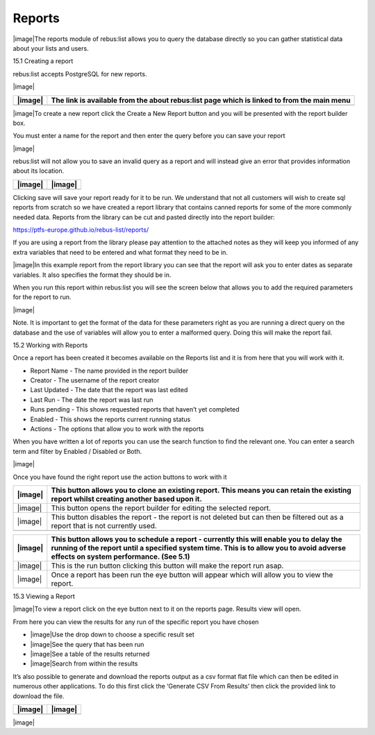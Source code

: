 Reports
=======

|image|\ The reports module of rebus:list allows you to query the
database directly so you can gather statistical data about your lists
and users.

15.1 Creating a report

rebus:list accepts PostgreSQL for new reports.

|image|

+-----------+----------------------------------------------------------------------------------------------+
| |image|   | The link is available from the about rebus:list page which is linked to from the main menu   |
+===========+==============================================================================================+
+-----------+----------------------------------------------------------------------------------------------+

|image|\ To create a new report click the Create a New Report button and
you will be presented with the report builder box.

You must enter a name for the report and then enter the query before you
can save your report

|image|

rebus:list will not allow you to save an invalid query as a report and
will instead give an error that provides information about its location.

+-----------+-----------+
| |image|   | |image|   |
+===========+===========+
+-----------+-----------+

Clicking save will save your report ready for it to be run. We
understand that not all customers will wish to create sql reports from
scratch so we have created a report library that contains canned reports
for some of the more commonly needed data. Reports from the library can
be cut and pasted directly into the report builder:

https://ptfs-europe.github.io/rebus-list/reports/

If you are using a report from the library please pay attention to the
attached notes as they will keep you informed of any extra variables
that need to be entered and what format they need to be in.

|image|\ In this example report from the report library you can see that
the report will ask you to enter dates as separate variables. It also
specifies the format they should be in.

When you run this report within rebus:list you will see the screen below
that allows you to add the required parameters for the report to run.

|image|

Note. It is important to get the format of the data for these parameters
right as you are running a direct query on the database and the use of
variables will allow you to enter a malformed query. Doing this will
make the report fail.

15.2 Working with Reports

Once a report has been created it becomes available on the Reports list
and it is from here that you will work with it.

-  Report Name - The name provided in the report builder

-  Creator - The username of the report creator

-  Last Updated - The date that the report was last edited

-  Last Run - The date the report was last run

-  Runs pending - This shows requested reports that haven’t yet
   completed

-  Enabled - This shows the reports current running status

-  Actions - The options that allow you to work with the reports

When you have written a lot of reports you can use the search function
to find the relevant one. You can enter a search term and filter by
Enabled / Disabled or Both.

|image|

Once you have found the right report use the action buttons to work with
it

+-----------+--------------------------------------------------------------------------------------------------------------------------------------------+
| |image|   | This button allows you to clone an existing report. This means you can retain the existing report whilst creating another based upon it.   |
+===========+============================================================================================================================================+
| |image|   | This button opens the report builder for editing the selected report.                                                                      |
+-----------+--------------------------------------------------------------------------------------------------------------------------------------------+
| |image|   | This button disables the report - the report is not deleted but can then be filtered out as a report that is not currently used.           |
+-----------+--------------------------------------------------------------------------------------------------------------------------------------------+
+-----------+--------------------------------------------------------------------------------------------------------------------------------------------+

+-----------+---------------------------------------------------------------------------------------------------------------------------------------------------------------------------------------------------------------------------------+
| |image|   | This button allows you to schedule a report - currently this will enable you to delay the running of the report until a specified system time. This is to allow you to avoid adverse effects on system performance. (See 5.1)   |
+===========+=================================================================================================================================================================================================================================+
| |image|   | This is the run button clicking this button will make the report run asap.                                                                                                                                                      |
+-----------+---------------------------------------------------------------------------------------------------------------------------------------------------------------------------------------------------------------------------------+
| |image|   | Once a report has been run the eye button will appear which will allow you to view the report.                                                                                                                                  |
+-----------+---------------------------------------------------------------------------------------------------------------------------------------------------------------------------------------------------------------------------------+

15.3 Viewing a Report

|image|\ To view a report click on the eye button next to it on the
reports page. Results view will open.

From here you can view the results for any run of the specific report
you have chosen

-  |image|\ Use the drop down to choose a specific result set

-  |image|\ See the query that has been run

-  |image|\ See a table of the results returned

-  |image|\ Search from within the results

It’s also possible to generate and download the reports output as a csv
format flat file which can then be edited in numerous other
applications. To do this first click the ‘Generate CSV From Results’
then click the provided link to download the file.

+-----------+-----------+
| |image|   | |image|   |
+===========+===========+
+-----------+-----------+

|image|

